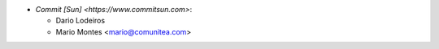 * `Commit [Sun] <https://www.commitsun.com>`:

  * Dario Lodeiros
  * Mario Montes <mario@comunitea.com>
